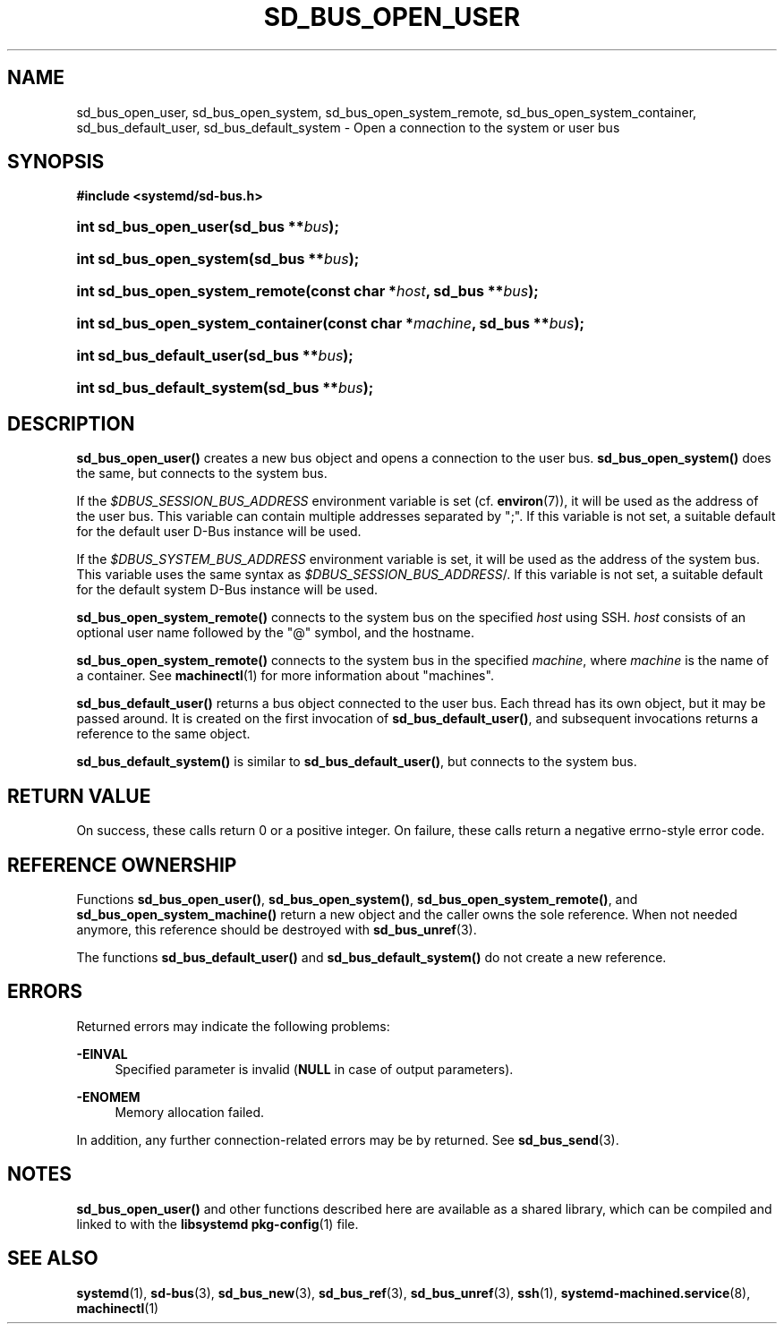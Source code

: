 '\" t
.TH "SD_BUS_OPEN_USER" "3" "" "systemd 217" "sd_bus_open_user"
.\" -----------------------------------------------------------------
.\" * Define some portability stuff
.\" -----------------------------------------------------------------
.\" ~~~~~~~~~~~~~~~~~~~~~~~~~~~~~~~~~~~~~~~~~~~~~~~~~~~~~~~~~~~~~~~~~
.\" http://bugs.debian.org/507673
.\" http://lists.gnu.org/archive/html/groff/2009-02/msg00013.html
.\" ~~~~~~~~~~~~~~~~~~~~~~~~~~~~~~~~~~~~~~~~~~~~~~~~~~~~~~~~~~~~~~~~~
.ie \n(.g .ds Aq \(aq
.el       .ds Aq '
.\" -----------------------------------------------------------------
.\" * set default formatting
.\" -----------------------------------------------------------------
.\" disable hyphenation
.nh
.\" disable justification (adjust text to left margin only)
.ad l
.\" -----------------------------------------------------------------
.\" * MAIN CONTENT STARTS HERE *
.\" -----------------------------------------------------------------
.SH "NAME"
sd_bus_open_user, sd_bus_open_system, sd_bus_open_system_remote, sd_bus_open_system_container, sd_bus_default_user, sd_bus_default_system \- Open a connection to the system or user bus
.SH "SYNOPSIS"
.sp
.ft B
.nf
#include <systemd/sd\-bus\&.h>
.fi
.ft
.HP \w'int\ sd_bus_open_user('u
.BI "int sd_bus_open_user(sd_bus\ **" "bus" ");"
.HP \w'int\ sd_bus_open_system('u
.BI "int sd_bus_open_system(sd_bus\ **" "bus" ");"
.HP \w'int\ sd_bus_open_system_remote('u
.BI "int sd_bus_open_system_remote(const\ char\ *" "host" ", sd_bus\ **" "bus" ");"
.HP \w'int\ sd_bus_open_system_container('u
.BI "int sd_bus_open_system_container(const\ char\ *" "machine" ", sd_bus\ **" "bus" ");"
.HP \w'int\ sd_bus_default_user('u
.BI "int sd_bus_default_user(sd_bus\ **" "bus" ");"
.HP \w'int\ sd_bus_default_system('u
.BI "int sd_bus_default_system(sd_bus\ **" "bus" ");"
.SH "DESCRIPTION"
.PP
\fBsd_bus_open_user()\fR
creates a new bus object and opens a connection to the user bus\&.
\fBsd_bus_open_system()\fR
does the same, but connects to the system bus\&.
.PP
If the
\fI$DBUS_SESSION_BUS_ADDRESS\fR
environment variable is set (cf\&.
\fBenviron\fR(7)), it will be used as the address of the user bus\&. This variable can contain multiple addresses separated by
";"\&. If this variable is not set, a suitable default for the default user D\-Bus instance will be used\&.
.PP
If the
\fI$DBUS_SYSTEM_BUS_ADDRESS\fR
environment variable is set, it will be used as the address of the system bus\&. This variable uses the same syntax as
\fI$DBUS_SESSION_BUS_ADDRESS\fR/\&. If this variable is not set, a suitable default for the default system D\-Bus instance will be used\&.
.PP
\fBsd_bus_open_system_remote()\fR
connects to the system bus on the specified
\fIhost\fR
using SSH\&.
\fIhost\fR
consists of an optional user name followed by the
"@"
symbol, and the hostname\&.
.PP
\fBsd_bus_open_system_remote()\fR
connects to the system bus in the specified
\fImachine\fR, where
\fImachine\fR
is the name of a container\&. See
\fBmachinectl\fR(1)
for more information about "machines"\&.
.PP
\fBsd_bus_default_user()\fR
returns a bus object connected to the user bus\&. Each thread has its own object, but it may be passed around\&. It is created on the first invocation of
\fBsd_bus_default_user()\fR, and subsequent invocations returns a reference to the same object\&.
.PP
\fBsd_bus_default_system()\fR
is similar to
\fBsd_bus_default_user()\fR, but connects to the system bus\&.
.SH "RETURN VALUE"
.PP
On success, these calls return 0 or a positive integer\&. On failure, these calls return a negative errno\-style error code\&.
.SH "REFERENCE OWNERSHIP"
.PP
Functions
\fBsd_bus_open_user()\fR,
\fBsd_bus_open_system()\fR,
\fBsd_bus_open_system_remote()\fR, and
\fBsd_bus_open_system_machine()\fR
return a new object and the caller owns the sole reference\&. When not needed anymore, this reference should be destroyed with
\fBsd_bus_unref\fR(3)\&.
.PP
The functions
\fBsd_bus_default_user()\fR
and
\fBsd_bus_default_system()\fR
do not create a new reference\&.
.SH "ERRORS"
.PP
Returned errors may indicate the following problems:
.PP
\fB\-EINVAL\fR
.RS 4
Specified parameter is invalid (\fBNULL\fR
in case of output parameters)\&.
.RE
.PP
\fB\-ENOMEM\fR
.RS 4
Memory allocation failed\&.
.RE
.PP
In addition, any further connection\-related errors may be by returned\&. See
\fBsd_bus_send\fR(3)\&.
.SH "NOTES"
.PP
\fBsd_bus_open_user()\fR
and other functions described here are available as a shared library, which can be compiled and linked to with the
\fBlibsystemd\fR\ \&\fBpkg-config\fR(1)
file\&.
.SH "SEE ALSO"
.PP
\fBsystemd\fR(1),
\fBsd-bus\fR(3),
\fBsd_bus_new\fR(3),
\fBsd_bus_ref\fR(3),
\fBsd_bus_unref\fR(3),
\fBssh\fR(1),
\fBsystemd-machined.service\fR(8),
\fBmachinectl\fR(1)
